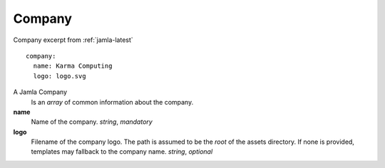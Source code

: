 .. _jamla_company:

Company
================

Company excerpt from :ref:`jamla-latest` :: 
 
    company:                                                                         
      name: Karma Computing                                                          
      logo: logo.svg 

A Jamla Company
   Is an `array` of common information about the company.

**name**
  Name of the company. `string`, `mandatory`

**logo**                                                                          
  Filename of the company logo. The path is assumed to be the *root*
  of the assets directory. If none is provided, templates may fallback
  to the company name. `string`, `optional`
